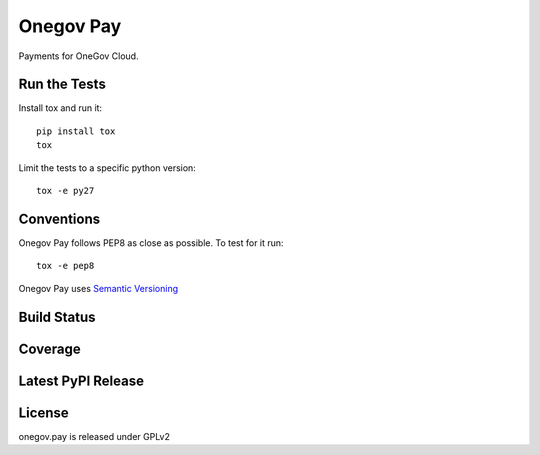 Onegov Pay
==========

Payments for OneGov Cloud.

Run the Tests
-------------
    
Install tox and run it::

    pip install tox
    tox

Limit the tests to a specific python version::

    tox -e py27

Conventions
-----------

Onegov Pay follows PEP8 as close as possible. To test for it run::

    tox -e pep8

Onegov Pay uses `Semantic Versioning <http://semver.org/>`_

Build Status
------------

.. image:: https://travis-ci.org/OneGov/onegov.pay.png
  :target: https://travis-ci.org/OneGov/onegov.pay
  :alt: Build Status

Coverage
--------

.. image:: https://coveralls.io/repos/OneGov/onegov.pay/badge.png?branch=master
  :target: https://coveralls.io/r/OneGov/onegov.pay?branch=master
  :alt: Project Coverage

Latest PyPI Release
-------------------

.. image:: https://badge.fury.io/py/onegov.pay.svg
    :target: https://badge.fury.io/py/onegov.pay
    :alt: Latest PyPI Release

License
-------
onegov.pay is released under GPLv2
